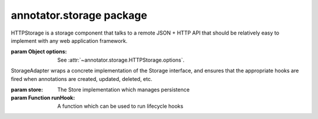 .. default-domain: js

annotator.storage package
=========================

..  function:: annotator.storage.debug()
    
    A storage component that can be used to print details of the annotation
    persistence processes to the console when developing other parts of
    Annotator.
    
    Use as a plugin module::
    
        app.include(annotator.storage.debug);


..  function:: annotator.storage.noop()
    
    A no-op storage component. It swallows all calls and does the bare minimum
    needed. Needless to say, it does not provide any real persistence.
    
    Use as a plugin module::
    
        app.include(annotator.storage.noop);


..  function:: annotator.storage.http([options])
    
    A module which configures an instance of
    :class:`annotator.storage.HTTPStorage` as the storage component.
    
    :param Object options:
      Configuration options. For available options see
      :attr:`~annotator.storage.HTTPStorage.options`.


..  class:: annotator.storage.HTTPStorage([options])
    
    HTTPStorage is a storage component that talks to a remote JSON + HTTP API
    that should be relatively easy to implement with any web application
    framework.
    
    :param Object options: See :attr:`~annotator.storage.HTTPStorage.options`.


..  function:: annotator.storage.HTTPStorage.prototype.create(annotation)
    
    Create an annotation.

    **Examples**::
    
        store.create({text: "my new annotation comment"})
        // => Results in an HTTP POST request to the server containing the
        //    annotation as serialised JSON.
    
    :param Object annotation: An annotation.
    :returns: The request object.
    :rtype: Promise


..  function:: annotator.storage.HTTPStorage.prototype.update(annotation)
    
    Update an annotation.
    
    **Examples**::
    
        store.update({id: "blah", text: "updated annotation comment"})
        // => Results in an HTTP PUT request to the server containing the
        //    annotation as serialised JSON.
    
    :param Object annotation: An annotation. Must contain an `id`.
    :returns: The request object.
    :rtype: Promise


..  function:: annotator.storage.HTTPStorage.prototype.delete(annotation)
    
    Delete an annotation.
    
    **Examples**::
    
        store.delete({id: "blah"})
        // => Results in an HTTP DELETE request to the server.
    
    :param Object annotation: An annotation. Must contain an `id`.
    :returns: The request object.
    :rtype: Promise


..  function:: annotator.storage.HTTPStorage.prototype.query(queryObj)
    
    Searches for annotations matching the specified query.
    
    :param Object queryObj: An object describing the query.
    :returns:
      A promise, resolves to an object containing query `results` and `meta`.
    :rtype: Promise


..  function:: annotator.storage.HTTPStorage.prototype.setHeader(name, value)
    
    Set a custom HTTP header to be sent with every request.
    
    **Examples**::
    
        store.setHeader('X-My-Custom-Header', 'MyCustomValue')
    
    :param string name: The header name.
    :param string value: The header value.


..  attribute:: annotator.storage.HTTPStorage.options
    
    Available configuration options for HTTPStorage. See below.


..  attribute:: annotator.storage.HTTPStorage.options.emulateHTTP
    
    Should the plugin emulate HTTP methods like PUT and DELETE for
    interaction with legacy web servers? Setting this to `true` will fake
    HTTP `PUT` and `DELETE` requests with an HTTP `POST`, and will set the
    request header `X-HTTP-Method-Override` with the name of the desired
    method.
    
    **Default**: ``false``


..  attribute:: annotator.storage.HTTPStorage.options.emulateJSON
    
    Should the plugin emulate JSON POST/PUT payloads by sending its requests
    as application/x-www-form-urlencoded with a single key, "json"
    
    **Default**: ``false``


..  attribute:: annotator.storage.HTTPStorage.options.headers
    
    A set of custom headers that will be sent with every request. See also
    the setHeader method.
    
    **Default**: ``{}``


..  attribute:: annotator.storage.HTTPStorage.options.onError
    
    Callback, called if a remote request throws an error.


..  attribute:: annotator.storage.HTTPStorage.options.prefix
    
    This is the API endpoint. If the server supports Cross Origin Resource
    Sharing (CORS) a full URL can be used here.
    
    **Default**: ``'/store'``


..  attribute:: annotator.storage.HTTPStorage.options.urls
    
    The server URLs for each available action. These URLs can be anything but
    must respond to the appropriate HTTP method. The URLs are Level 1 URI
    Templates as defined in RFC6570:
    
       http://tools.ietf.org/html/rfc6570#section-1.2

     **Default**::

         {
             create: '/annotations',
             update: '/annotations/{id}',
             destroy: '/annotations/{id}',
             search: '/search'
         }


..  class:: annotator.storage.StorageAdapter(store, runHook)
    
    StorageAdapter wraps a concrete implementation of the Storage interface, and
    ensures that the appropriate hooks are fired when annotations are created,
    updated, deleted, etc.
    
    :param store: The Store implementation which manages persistence
    :param Function runHook: A function which can be used to run lifecycle hooks


..  function:: annotator.storage.StorageAdapter.prototype.create(obj)
    
    Creates and returns a new annotation object.
    
    Runs the 'beforeAnnotationCreated' hook to allow the new annotation to be
    initialized or its creation prevented.
    
    Runs the 'annotationCreated' hook when the new annotation has been created
    by the store.
    
    **Examples**:
    
    ::
    
        registry.on('beforeAnnotationCreated', function (annotation) {
            annotation.myProperty = 'This is a custom property';
        });
        registry.create({}); // Resolves to {myProperty: "This is a…"}
    
    
    :param Object annotation: An object from which to create an annotation.
    :returns Promise: Resolves to annotation object when stored.


..  function:: annotator.storage.StorageAdapter.prototype.update(obj)
    
    Updates an annotation.
    
    Runs the 'beforeAnnotationUpdated' hook to allow an annotation to be
    modified before being passed to the store, or for an update to be prevented.
    
    Runs the 'annotationUpdated' hook when the annotation has been updated by
    the store.
    
    **Examples**:
    
    ::
    
        annotation = {tags: 'apples oranges pears'};
        registry.on('beforeAnnotationUpdated', function (annotation) {
            // validate or modify a property.
            annotation.tags = annotation.tags.split(' ')
        });
        registry.update(annotation)
        // => Resolves to {tags: ["apples", "oranges", "pears"]}
    
    :param Object annotation: An annotation object to update.
    :returns Promise: Resolves to annotation object when stored.


..  function:: annotator.storage.StorageAdapter.prototype.delete(obj)
    
    Deletes the annotation.
    
    Runs the 'beforeAnnotationDeleted' hook to allow an annotation to be
    modified before being passed to the store, or for the a deletion to be
    prevented.
    
    Runs the 'annotationDeleted' hook when the annotation has been deleted by
    the store.
    
    :param Object annotation: An annotation object to delete.
    :returns Promise: Resolves to annotation object when deleted.


..  function:: annotator.storage.StorageAdapter.prototype.query(query)
    
    Queries the store
    
    :param Object query:
      A query. This may be interpreted differently by different stores.
    
    :returns Promise: Resolves to the store return value.


..  function:: annotator.storage.StorageAdapter.prototype.load(query)
    
    Load and draw annotations from a given query.
    
    Runs the 'load' hook to allow plugins to respond to annotations being loaded.
    
    :param Object query:
      A query. This may be interpreted differently by different stores.
    
    :returns Promise: Resolves when loading is complete.


